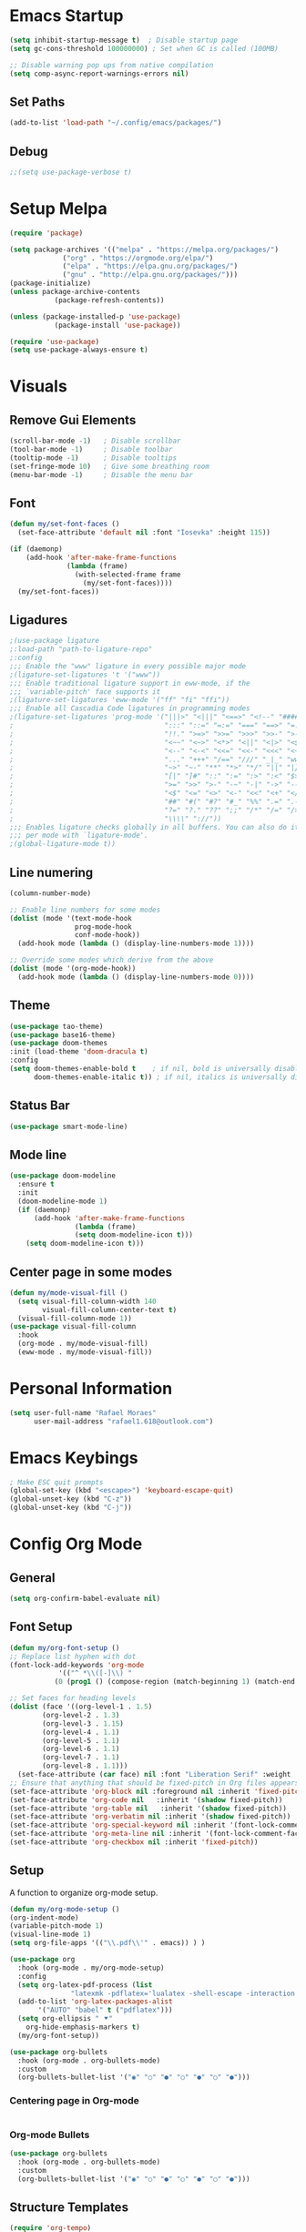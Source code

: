 #+title Emacs configuration
#+PROPERTY: header-args:emacs-lisp :tangle ~/.config/emacs/init.el

* Emacs Startup
#+begin_src emacs-lisp
  (setq inhibit-startup-message t)  ; Disable startup page
  (setq gc-cons-threshold 100000000) ; Set when GC is called (100MB)

  ;; Disable warning pop ups from native compilation
  (setq comp-async-report-warnings-errors nil)
#+end_src

** Set Paths
#+begin_src emacs-lisp
  (add-to-list 'load-path "~/.config/emacs/packages/")
#+end_src

** Debug
#+begin_src emacs-lisp
  ;;(setq use-package-verbose t)
#+end_src

* Setup Melpa

   #+begin_src emacs-lisp
     (require 'package)

     (setq package-archives '(("melpa" . "https://melpa.org/packages/")
			      ("org" . "https://orgmode.org/elpa/")
			      ("elpa" . "https://elpa.gnu.org/packages/")
			      ("gnu" . "http://elpa.gnu.org/packages/")))
     (package-initialize)
     (unless package-archive-contents
				(package-refresh-contents))

     (unless (package-installed-p 'use-package)
				(package-install 'use-package))
			 
     (require 'use-package)
     (setq use-package-always-ensure t)
   #+end_src

* Visuals
** Remove Gui Elements

#+begin_src emacs-lisp
  (scroll-bar-mode -1)   ; Disable scrollbar
  (tool-bar-mode -1)     ; Disable toolbar
  (tooltip-mode -1)      ; Disable tooltips
  (set-fringe-mode 10)   ; Give some breathing room
  (menu-bar-mode -1)     ; Disable the menu bar
#+end_src

** Font

#+begin_src emacs-lisp
  (defun my/set-font-faces ()
    (set-face-attribute 'default nil :font "Iosevka" :height 115))

  (if (daemonp)
      (add-hook 'after-make-frame-functions
                (lambda (frame)
                  (with-selected-frame frame
                    (my/set-font-faces))))
    (my/set-font-faces))

#+end_src

** Ligadures
#+begin_src emacs-lisp
  ;(use-package ligature
  ;:load-path "path-to-ligature-repo"
  ;:config
  ;;; Enable the "www" ligature in every possible major mode
  ;(ligature-set-ligatures 't '("www"))
  ;;; Enable traditional ligature support in eww-mode, if the
  ;;; `variable-pitch' face supports it
  ;(ligature-set-ligatures 'eww-mode '("ff" "fi" "ffi"))
  ;;; Enable all Cascadia Code ligatures in programming modes
  ;(ligature-set-ligatures 'prog-mode '("|||>" "<|||" "<==>" "<!--" "####" "~~>" "***" "||=" "||>"
  ;                                     ":::" "::=" "=:=" "===" "==>" "=!=" "=>>" "=<<" "=/=" "!=="
  ;                                     "!!." ">=>" ">>=" ">>>" ">>-" ">->" "->>" "-->" "---" "-<<"
  ;                                     "<~~" "<~>" "<*>" "<||" "<|>" "<$>" "<==" "<=>" "<=<" "<->"
  ;                                     "<--" "<-<" "<<=" "<<-" "<<<" "<+>" "</>" "###" "#_(" "..<"
  ;                                     "..." "+++" "/==" "///" "_|_" "www" "&&" "^=" "~~" "~@" "~="
  ;                                     "~>" "~-" "**" "*>" "*/" "||" "|}" "|]" "|=" "|>" "|-" "{|"
  ;                                     "[|" "]#" "::" ":=" ":>" ":<" "$>" "==" "=>" "!=" "!!" ">:"
  ;                                     ">=" ">>" ">-" "-~" "-|" "->" "--" "-<" "<~" "<*" "<|" "<:"
  ;                                     "<$" "<=" "<>" "<-" "<<" "<+" "</" "#{" "#[" "#:" "#=" "#!"
  ;                                     "##" "#(" "#?" "#_" "%%" ".=" ".-" ".." ".?" "+>" "++" "?:"
  ;                                     "?=" "?." "??" ";;" "/*" "/=" "/>" "//" "__" "~~" "(*" "*)"
  ;                                     "\\\\" "://"))
  ;;; Enables ligature checks globally in all buffers. You can also do it
  ;;; per mode with `ligature-mode'.
  ;(global-ligature-mode t))
#+end_src
** Line numering

 #+begin_src emacs-lisp
   (column-number-mode)

   ;; Enable line numbers for some modes
   (dolist (mode '(text-mode-hook
                   prog-mode-hook
                   conf-mode-hook))
     (add-hook mode (lambda () (display-line-numbers-mode 1))))

   ;; Override some modes which derive from the above
   (dolist (mode '(org-mode-hook))
     (add-hook mode (lambda () (display-line-numbers-mode 0))))
 #+end_src

** Theme
   #+begin_src emacs-lisp
     (use-package tao-theme)
     (use-package base16-theme)
     (use-package doom-themes
     :init (load-theme 'doom-dracula t)
     :config
     (setq doom-themes-enable-bold t    ; if nil, bold is universally disabled
           doom-themes-enable-italic t)) ; if nil, italics is universally disable
   #+end_src

** Status Bar
#+begin_src emacs-lisp
(use-package smart-mode-line)
#+end_src

** Mode line
#+begin_src emacs-lisp
  (use-package doom-modeline
    :ensure t
    :init
    (doom-modeline-mode 1)
    (if (daemonp)
        (add-hook 'after-make-frame-functions
                  (lambda (frame)
                  (setq doom-modeline-icon t)))
      (setq doom-modeline-icon t)))
#+end_src

** Center page in some modes
#+begin_src emacs-lisp
  (defun my/mode-visual-fill ()
    (setq visual-fill-column-width 140
          visual-fill-column-center-text t)
    (visual-fill-column-mode 1))
  (use-package visual-fill-column
    :hook
    (org-mode . my/mode-visual-fill)
    (eww-mode . my/mode-visual-fill))
#+end_src
* Personal Information
#+begin_src emacs-lisp
(setq user-full-name "Rafael Moraes"
      user-mail-address "rafael1.618@outlook.com")
#+end_src
* Emacs Keybings
#+begin_src emacs-lisp
; Make ESC quit prompts
(global-set-key (kbd "<escape>") 'keyboard-escape-quit)
(global-unset-key (kbd "C-z"))
(global-unset-key (kbd "C-j"))
#+end_src

* Config Org Mode
** General
  #+begin_src emacs-lisp
   (setq org-confirm-babel-evaluate nil)
  #+end_src
** Font Setup
   #+begin_src emacs-lisp
     (defun my/org-font-setup ()
     ;; Replace list hyphen with dot
     (font-lock-add-keywords 'org-mode
			     '(("^ *\\([-]\\) "
				(0 (prog1 () (compose-region (match-beginning 1) (match-end 1) "•"))))))

     ;; Set faces for heading levels
     (dolist (face '((org-level-1 . 1.5)
		     (org-level-2 . 1.3)
		     (org-level-3 . 1.15)
		     (org-level-4 . 1.1)
		     (org-level-5 . 1.1)
		     (org-level-6 . 1.1)
		     (org-level-7 . 1.1)
		     (org-level-8 . 1.1)))
       (set-face-attribute (car face) nil :font "Liberation Serif" :weight 'regular :height (cdr face)))
     ;; Ensure that anything that should be fixed-pitch in Org files appears that way
     (set-face-attribute 'org-block nil :foreground nil :inherit 'fixed-pitch)
     (set-face-attribute 'org-code nil   :inherit '(shadow fixed-pitch))
     (set-face-attribute 'org-table nil   :inherit '(shadow fixed-pitch))
     (set-face-attribute 'org-verbatim nil :inherit '(shadow fixed-pitch))
     (set-face-attribute 'org-special-keyword nil :inherit '(font-lock-comment-face fixed-pitch))
     (set-face-attribute 'org-meta-line nil :inherit '(font-lock-comment-face fixed-pitch))
     (set-face-attribute 'org-checkbox nil :inherit 'fixed-pitch))

   #+end_src
** Setup

A function to organize org-mode setup.
   #+begin_src emacs-lisp
     (defun my/org-mode-setup ()
     (org-indent-mode)
     (variable-pitch-mode 1)
     (visual-line-mode 1)
     (setq org-file-apps '(("\\.pdf\\'" . emacs)) ) )
   #+end_src

   #+begin_src emacs-lisp
     (use-package org
       :hook (org-mode . my/org-mode-setup)
       :config
       (setq org-latex-pdf-process (list
				    "latexmk -pdflatex='lualatex -shell-escape -interaction nonstopmode' -pdf -f  %f"))
       (add-to-list 'org-latex-packages-alist
		    '("AUTO" "babel" t ("pdflatex")))
       (setq org-ellipsis " ⯆"
	     org-hide-emphasis-markers t)
       (my/org-font-setup))

     (use-package org-bullets
       :hook (org-mode . org-bullets-mode)
       :custom
       (org-bullets-bullet-list '("◉" "○" "●" "○" "●" "○" "●")))

   #+end_src

*** Centering page in Org-mode
    #+begin_src emacs-lisp

    #+end_src

*** Org-mode Bullets
    #+begin_src emacs-lisp
    (use-package org-bullets
      :hook (org-mode . org-bullets-mode)
      :custom
      (org-bullets-bullet-list '("◉" "○" "●" "○" "●" "○" "●")))
    #+end_src
** Structure Templates

   #+begin_src emacs-lisp
   (require 'org-tempo)

   (add-to-list 'org-structure-template-alist '("sh" . "src shell"))
   (add-to-list 'org-structure-template-alist '("el" . "src emacs-lisp"))
   (add-to-list 'org-structure-template-alist '("py" . "src python"))
   #+end_src

** Auto-tangle Configuration Files

   #+begin_src emacs-lisp
     (defun my/org-babel-tangle-config ()
       (when (string-equal (buffer-file-name)
			   (expand-file-name "~/.config/emacs/emacs.org"))
	 (let ((org-confirm-babel-evaluate nil))
	   (org-babel-tangle))))
     (add-hook 'org-mode-hook (lambda () (add-hook 'after-save-hook #'my/org-babel-tangle-config)))

   #+end_src

** Code Evaluation

   #+begin_src emacs-lisp
     ;; Enable code evaluation on Org-mode
     (org-babel-do-load-languages
      'org-babel-load-languages
      '((emacs-lisp . nil)
	(python . t)))

   #+end_src

** Latex Export
   #+begin_src emacs-lisp
     ;; Syntax highlight in org-mode latex exported
     (setq org-latex-listings 'minted
	   org-latex-packages-alist '(("" "minted"))
	   org-latex-pdf-process
	   '("pdflatex -shell-escape -interaction nonstopmode -output-directory %o %f"
	     "pdflatex -shell-escape -interaction nonstopmode -output-directory %o %f"
	     "pdflatex -shell-escape -interaction nonstopmode -output-directory %o %f"))
   #+end_src
* Text Editing
** Line Behavior
#+begin_src emacs-lisp
  ;; Disable line breaks
  (dolist (mode '(prog-mode-hook
                  ))
    (add-hook mode (lambda () (auto-fill-mode 0))))
  ;; Disable line wraping
  (set-default 'truncate-lines t)

  ;; Enable auto-fill-mode in text files
  (setq text-mode-hook 'turn-on-auto-fill)

#+end_src

** Tabs
#+begin_src emacs-lisp
  ;; Spaces as tabs
  (setq indent-tabs-mode nil)
  (setq-default tab-width 2)
  (setq-default c-basic-ident 2)

#+end_src
** Spelling
#+begin_src emacs-lisp
  ;; Configure Spelling
  (cond
   ;; try hunspell at first
    ;; if hunspell does NOT exist, use aspell
   ((executable-find "aspell")
    (setq ispell-program-name "aspell")
    (setq ispell-local-dictionary "pt_BR")
    (setq ispell-local-dictionary-alist
          ;; Please note the list `("-d" "en_US")` contains ACTUAL parameters passed to hunspell
          ;; You could use `("-d" "en_US,en_US-med")` to check with multiple dictionaries
          '(("en_US" "[[:alpha:]]" "[^[:alpha:]]" "[']" nil ("-d" "en_US") nil utf-8))))

   ((executable-find "aspell")
    (setq ispell-program-name "aspell")
    ;; Please note ispell-extra-args contains ACTUAL parameters passed to aspell
    (setq ispell-extra-args '("--sug-mode=ultra" "--lang=en_US"))))
#+end_src
** CDLaTeX
#+begin_src emacs-lisp
  ;(use-package cdlatex)
#+end_src
* Development
** Counsel
Extra functionality to Ivy
  #+begin_src emacs-lisp
  (use-package counsel
  :bind (("M-x" . counsel-M-x)
	 ("C-x b" . counsel-ibuffer)
	 ("C-x C-f" . counsel-find-file)
	 :map minibuffer-local-map
	 ("C-r" . 'counsel-minibuffer-history)))
  #+end_src

** Ivy
Completetion Engine
#+begin_src emacs-lisp
  (use-package ivy)
  (ivy-mode 1)  ; Activate ivy
  (setq ivy-use-virtual-buffers t)
  (setq ivy-count-format "(%d/%d) ")

(use-package company)
#+end_src

** LSP
#+begin_src emacs-lisp
    (use-package lsp-mode
      :commands (lsp lsp-deferred)
      :hook (c++-mode-hook . lsp-deferred)
      :init
      (setq lsp-keymap-prefix "C-c l")
      :config
      (lsp-enable-which-key-integration t)
      (setq lsp-enable-on-type-formatting nil)
      :custom
      )

  (use-package lsp-ui
    :hook (lsp-mode . lsp-ui-mode)
    :config
    (setq lsp-ui-doc-show-with-mouse t))

  ;; For Ivy
  (use-package lsp-ivy :commands lsp-ivy-workspace-symbol)

  (use-package ccls
    :after lsp-mode
    :ensure t
    :config
    (setq ccls-executable "ccls")
    (setq lsp-prefer-flymake nil)
    (setq-default flycheck-disabled-checkers '(c/c++-clang c/c++-cppcheck c/c++-gcc))
    :hook ((c-mode c++-mode objc-mode) .
           (lambda () (require 'ccls) (lsp))))

#+end_src

** C/C++ 
#+begin_src emacs-lisp
  (setq-default c-basic-offset 2)

  ;(use-package modern-cpp-font-lock
  ;  :hook
  ;  (c++-mode . modern-cpp-font-lock)
  ;  :ensure t)

#+end_src

** GLSL
#+begin_src emacs-lisp
(use-package glsl-mode
:ensure t)
#+end_src
** Projectile
#+begin_src emacs-lisp
  (use-package projectile
    :config
    (projectile-mode)
    :bind-keymap
    ("C-c p" . projectile-command-map))
  (setq projectile-project-run-cmd "make run")
#+end_src

** Haskell
#+begin_src emacs-lisp
    (use-package lsp-haskell)
    (use-package haskell-mode
      :hook (haskell-mode . lsp))
#+end_src
** Rust
#+begin_src emacs-lisp
  (use-package rustic)
  (setq-default rustic-ident-offset 2)
  (setq-default rust-ident-offset 2)
#+end_src
** Elm
#+begin_src emacs-lisp
  (use-package elm-mode)
#+end_src
** Reveal.js
#+begin_src emacs-lisp
  ;(require 'ox-reveal)
  ;(use-package htmlize)
#+end_src
** Nix
#+begin_src emacs-lisp
  (use-package nix-mode
    :mode "\\.nix\\'")
#+end_src
** Python
#+begin_src emacs-lisp
;(use-package elpy
;  :ensure t
;  :init
;  (elpy-enable))
#+end_src
** Lua
#+begin_src emacs-lisp
(use-package lua-mode)
#+end_src
* Evil Mode
#+begin_src emacs-lisp
  (use-package evil
    :init
    (setq evil-want-integration t)
    (setq evil-want-keybinding nil)
    (setq evil-want-C-i-jump t)
    (setq evil-want-C-u-scroll t)
    :config
    (evil-mode 1)
    (define-key evil-normal-state-map (kbd "C-s") 'evil-write)
    (define-key evil-normal-state-map (kbd "C-f") 'counsel-find-file)
    (define-key evil-normal-state-map (kbd "C-q") 'kill-current-buffer)
    (define-key evil-normal-state-map (kbd "g l") 'next-buffer)
    (define-key evil-normal-state-map (kbd "g h") 'previous-buffer)
    (define-key evil-normal-state-map (kbd "g b") 'counsel-ibuffer)
    (define-key evil-normal-state-map (kbd "g r") 'ff-find-other-file)
    (define-key evil-insert-state-map (kbd "C-j") 'newline))

  (use-package evil-collection
    :after evil
    :ensure t
    :config
    (evil-collection-init))

#+end_src
* Simple Tweks
** Save backup files in /tmp
#+begin_src emacs-lisp
  (setq backup-directory-alist
        `((".*" . ,temporary-file-directory)))
  (setq auto-save-file-name-transforms
        `((".*" ,temporary-file-directory t)))
#+end_src

** Anwer with 'y' or 'n'
#+begin_src emacs-lisp
(fset 'yes-or-no-p 'y-or-n-p)
#+end_src
** Function to load emacs config
#+begin_src emacs-lisp
  (defun config-load () (find-file (expand-file-name "~/.config/emacs/emacs.org")))
#+end_src

** Recent Files
#+begin_src emacs-lisp
(recentf-mode 1)
(setq recentf-max-menu-items 25)
(setq recentf-max-saved-items 25)
(global-set-key (kbd "C-x C-r") 'counsel-recentf) 
#+end_src
* Eshell
** Color
#+begin_src emacs-lisp
  (add-hook 'shell-mode-hook 'ansi-color-for-comint-mode-on)
  (add-to-list 'comint-output-filter-functions 'ansi-color-process-output)
#+end_src
** Syntax Highlight
#+begin_src emacs-lisp
  (use-package eshell-syntax-highlighting
    :after esh-mode
    :demand t ;; Install if not already installed.
    :config
    ;; Enable in all Eshell buffers.
    (eshell-syntax-highlighting-global-mode +1))
#+end_src

** Prompt
#+begin_src emacs-lisp
#+end_src

** Aliases
#+begin_src emacs-lisp
  (defalias 'ff 'find-file)
  (defalias 'ffo 'find-file-other-window)
#+end_src
** Paths
#+begin_src emacs-lisp
  (setenv "PATH"
          (concat
           "/usr/bin" ":"
           "/home/rafael049/.local/bin" ":"
           "/home/rafael049/.cargo/bin" ":"
           (getenv "PATH")))

#+end_src

* Help

** Which-Key
   #+begin_src emacs-lisp
     (use-package which-key
     :defer 0
     :init (which-key-mode)
     :diminish which-key-mode
     :config
     (setq which-key-idle-delay 0.3))

   #+end_src

** Helpfulj
#+begin_src emacs-lisp
  (use-package helpful
    :custom
    (counsel-describe-function-function #'helpful-callable)
    (counsel-describe-variable-function #'helpful-variable)
    :bind
    ([remap describe-function] . counsel-describe-function)
    ([remap describe-command] . helpful-command)
    ([remap describe-variable] . counsel-describe-variable)
    ([remap describe-key] . helpful-key))

#+end_src
* Dired
#+begin_src emacs-lisp
(use-package dired
  :ensure nil
  :commands (dired dired-jump)
  :bind (("C-x C-j" . dired-jump))
  :config
  (evil-collection-define-key 'normal 'dired-mode-map
    "h" 'dired-single-up-directory
    "l" 'dired-find-file))

(use-package dired-single)
#+end_src

* Skeletons

#+begin_src emacs-lisp

(define-skeleton skeleton/org-latex-abnt2
"Org latex abnt2 skeleton" 
""
"#+OPTIONS: toc:nil\n"
"#+LANGUAGE: pt-br\n"
"#+LATEX_CLASS: article\n"
"#+LATEX_HEADER: \\usepackage{hyperref}\n"
"#+LATEX_HEADER: \\hypersetup{hidelinks}\n"
"#+LATEX_HEADER: \\usepackage[alf]{abntex2cite}\n"
"#+LATEX_HEADER: \\usepackage{times}\n"
"#+LATEX_HEADER: \\usepackage{indentfirst}\n"
"#+LATEX_HEADER: \\usepackage[lmargin=3cm, rmargin=2cm, tmargin=3cm, bmargin=2cm]{geometry}\n"
"\n"
"#+BEGIN_EXPORT latex\n"
"\\title{"_"}\n"
"\\author{Rafael Batista de Moraes}\n"
"\\maketitle\n"
"#+END_EXPORT\n"
_
"\n\n\n\\bibliography{ref.bib}")

(define-skeleton skeleton/bib-tex
  "Bib skeleton"
  ""
  "\@BOOK{"_",\n"
  "AUTHOR=\"""\",\n"
  "TITLE=\"\",\n"
  "PUBLISHER=\"\",\n"
  "YEAR=\"\",\n"
  "}\n"
)
(put 'upcase-region 'disabled nil)
#+end_src
